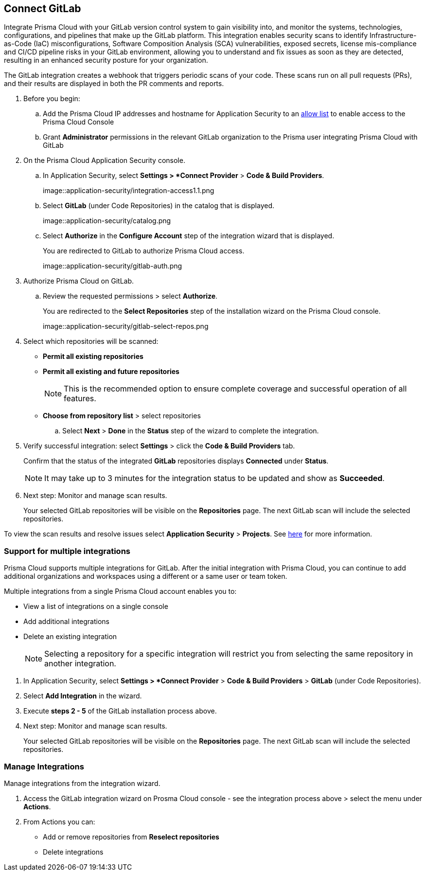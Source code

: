 :topic_type: task

[.task]
== Connect GitLab  

Integrate Prisma Cloud with your GitLab version control system to gain visibility into, and monitor the systems, technologies, configurations, and pipelines that make up the GitLab platform.
This integration enables security scans to identify Infrastructure-as-Code (IaC) misconfigurations, Software Composition Analysis (SCA) vulnerabilities, exposed secrets, license mis-compliance and CI/CD pipeline risks in your GitLab environment, allowing you to understand and fix issues as soon as they are detected, resulting in an enhanced security posture for your organization.

The GitLab integration creates a webhook that triggers periodic scans of your code. These scans run on all pull requests (PRs), and their results are displayed in both the PR comments and reports.


[.procedure]

. Before you begin:

.. Add the Prisma Cloud IP addresses and hostname for Application Security to an xref:../../../../get-started/console-prerequisites.adoc[allow list] to enable access to the Prisma Cloud Console 
.. Grant *Administrator* permissions in the relevant GitLab organization to the Prisma user integrating Prisma Cloud with GitLab

. On the Prisma Cloud Application Security console.
.. In Application Security, select *Settings > *Connect Provider* > *Code & Build Providers*.
+
image::application-security/integration-access1.1.png

.. Select *GitLab* (under Code Repositories) in the catalog that is displayed.
+
image::application-security/catalog.png

.. Select *Authorize* in the *Configure Account* step of the integration wizard that is displayed.
+
You are redirected to GitLab to authorize Prisma Cloud access.
+
image::application-security/gitlab-auth.png

. Authorize Prisma Cloud on GitLab.

.. Review the requested permissions > select *Authorize*.
+
You are redirected to the *Select Repositories* step of the installation wizard on the Prisma Cloud console.
+
image::application-security/gitlab-select-repos.png

. Select which repositories will be scanned:
+
* *Permit all existing repositories*
* *Permit all existing and future repositories*
+
NOTE: This is the recommended option to ensure complete coverage and successful operation of all features.
* *Choose from repository list*  > select repositories

.. Select *Next* > *Done* in the *Status* step of the wizard to complete the integration.

. Verify successful integration: select *Settings* > click the *Code & Build Providers* tab.
+
Confirm that the status of the integrated *GitLab* repositories displays *Connected* under *Status*.
+
NOTE: It may take up to 3 minutes for the integration status to be updated and show as *Succeeded*.

. Next step: Monitor and manage scan results.
+
Your selected GitLab repositories will be visible on the *Repositories* page. The next GitLab scan will include the selected repositories. 

To view the scan results and resolve issues select *Application Security* > *Projects*. See xref:../../../risk-management/monitor-and-manage-code-build/monitor-code-build-issues.adoc[here] for more information.  

[.task]
[#multi-integrate-]
=== Support for multiple integrations

Prisma Cloud supports multiple integrations for GitLab. After the initial integration with Prisma Cloud, you can continue to add additional organizations and workspaces using a different or a same user or team token.

Multiple integrations from a single Prisma Cloud account enables you to:

* View a list of integrations on a single console
//* Update existing integrations by modifying the selection of workspaces
* Add additional integrations
* Delete an existing integration

+
NOTE: Selecting a repository for a specific integration will restrict you from selecting the same repository in another integration.

[.procedure]

. In Application Security, select *Settings > *Connect Provider* > *Code & Build Providers* > *GitLab* (under Code Repositories).
. Select *Add Integration* in the wizard.
. Execute *steps 2 - 5* of the GitLab installation process above.
+
. Next step: Monitor and manage scan results.
+
Your selected GitLab repositories will be visible on the *Repositories* page. The next GitLab scan will include the selected repositories. 

[.task]
=== Manage Integrations

Manage integrations from the integration wizard.
[.procedure]
. Access the GitLab integration wizard on Prosma Cloud console - see the integration process above
> select the menu under *Actions*.

. From Actions you can: 

* Add or remove repositories from *Reselect repositories*

* Delete integrations


// To check if deleting a single integration within the account deletes the account configuration on Prisma Cloud console.

